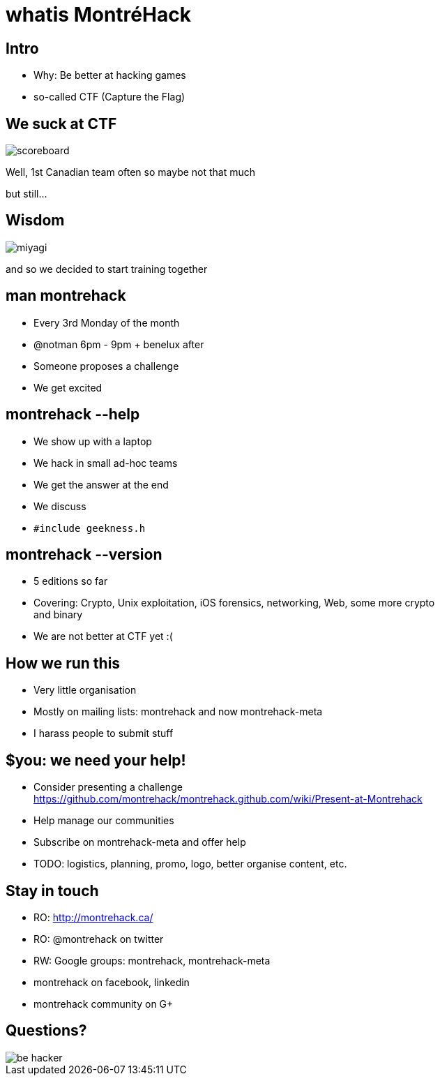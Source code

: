 whatis MontréHack
=================
// Author: Olivier Bilodeau
:copyright: CC0 unless specified otherwise
:backend: slidy
:max-width: 45em
// unfortunately the following doesn't work
//:stylesheet: {docdir}/styles/montrehack.css
// the following will inline images in HTML (causing significantly larger
// filesizes)
:icons:
:data-uri:

== Intro

* Why: Be better at hacking games
* so-called CTF (Capture the Flag)

// plug the groupies

== We suck at CTF

// made by myself from my own screenshot
image::res/intro/scoreboard.png[]

Well, 1st Canadian team often so maybe not that much

but still...

== Wisdom

// http://imgur.com/uvhTOsm
// http://bryaneisenberg.com/wp-content/uploads/2012/10/Karate-Kid-Miyagi.jpeg
image::res/intro/miyagi.png[]

and so we decided to start training together

== man montrehack

* Every 3rd Monday of the month
* @notman 6pm - 9pm + benelux after
* Someone proposes a challenge
* We get excited

== montrehack --help

* We show up with a laptop
* We hack in small ad-hoc teams
* We get the answer at the end
* We discuss
* `#include geekness.h`

== montrehack --version

* 5 editions so far
* Covering: Crypto, Unix exploitation, iOS forensics, networking, Web, some more crypto and binary
* We are not better at CTF yet :(

== How we run this

* Very little organisation
* Mostly on mailing lists: montrehack and now montrehack-meta
* I harass people to submit stuff

== $you: we need your help!

* Consider presenting a challenge
  https://github.com/montrehack/montrehack.github.com/wiki/Present-at-Montrehack
* Help manage our communities
* Subscribe on montrehack-meta and offer help
* TODO: logistics, planning, promo, logo, better organise content, etc.

== Stay in touch

* RO: http://montrehack.ca/
* RO: @montrehack on twitter
* RW: Google groups: montrehack, montrehack-meta
* montrehack on facebook, linkedin
* montrehack community on G+

== Questions?

// http://ardactn.deviantart.com/art/be-hacker-v2-160393971
image::res/be_hacker.png[]
